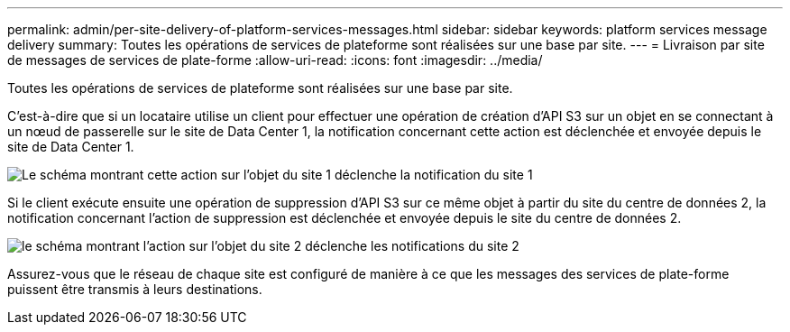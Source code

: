 ---
permalink: admin/per-site-delivery-of-platform-services-messages.html 
sidebar: sidebar 
keywords: platform services message delivery 
summary: Toutes les opérations de services de plateforme sont réalisées sur une base par site. 
---
= Livraison par site de messages de services de plate-forme
:allow-uri-read: 
:icons: font
:imagesdir: ../media/


[role="lead"]
Toutes les opérations de services de plateforme sont réalisées sur une base par site.

C'est-à-dire que si un locataire utilise un client pour effectuer une opération de création d'API S3 sur un objet en se connectant à un nœud de passerelle sur le site de Data Center 1, la notification concernant cette action est déclenchée et envoyée depuis le site de Data Center 1.

image::../media/notification_multiple_sites.gif[Le schéma montrant cette action sur l'objet du site 1 déclenche la notification du site 1]

Si le client exécute ensuite une opération de suppression d'API S3 sur ce même objet à partir du site du centre de données 2, la notification concernant l'action de suppression est déclenchée et envoyée depuis le site du centre de données 2.

image::../media/notifications_site_2.gif[le schéma montrant l'action sur l'objet du site 2 déclenche les notifications du site 2]

Assurez-vous que le réseau de chaque site est configuré de manière à ce que les messages des services de plate-forme puissent être transmis à leurs destinations.
